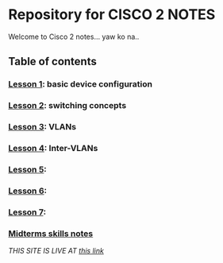 * Repository for CISCO 2 NOTES
Welcome to Cisco 2 notes... yaw ko na..

** Table of contents
*** [[file:Lesson-1.org][Lesson 1]]: basic device configuration
*** [[file:Lesson-2.org][Lesson 2]]: switching concepts
*** [[file:Lesson-3.org][Lesson 3]]: VLANs
*** [[file:Lesson-4.org][Lesson 4]]: Inter-VLANs
*** [[file:Lesson-5.org][Lesson 5]]:
*** [[file:Lesson-6.org][Lesson 6]]:
*** [[file:Lesson-7.org][Lesson 7]]:
*** [[file:midtermsNotes.org][Midterms skills notes]]


/THIS SITE IS LIVE AT [[https://emman-pip.github.io/Cisco-2/][this link]]/

